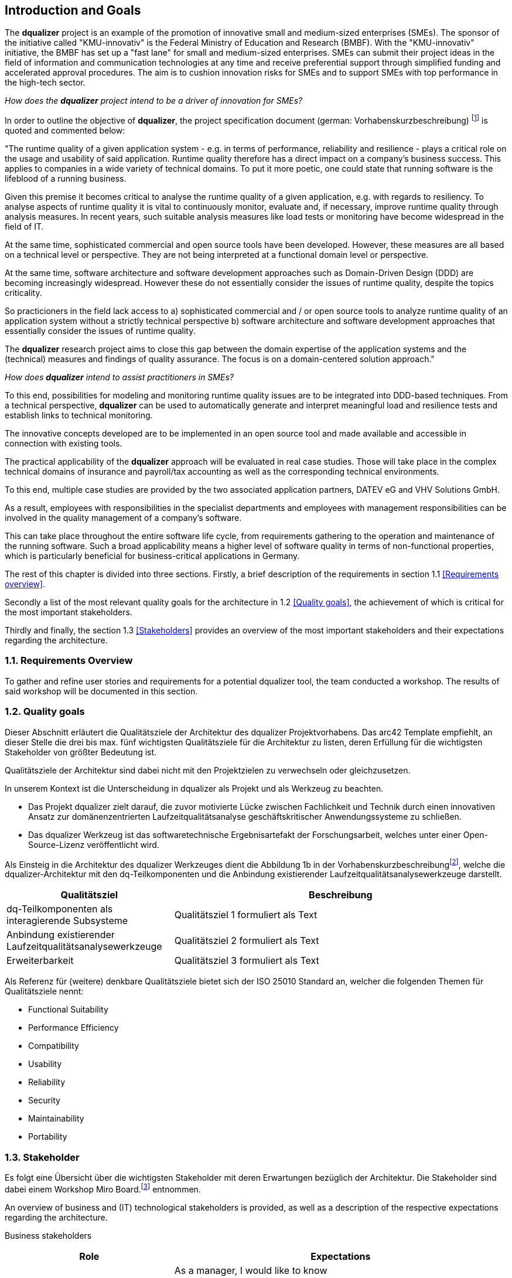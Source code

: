 [[section-introduction-and-goals]]
==	Introduction and Goals

The **dqualizer** project is an example of the promotion of innovative small and medium-sized enterprises (SMEs). The sponsor of the initiative called "KMU-innovativ" is the Federal Ministry of Education and Research (BMBF). With the "KMU-innovativ" initiative, the BMBF has set up a "fast lane" for small and medium-sized enterprises. SMEs can submit their project ideas in the field of information and communication technologies at any time and receive preferential support through simplified funding and accelerated approval procedures. The aim is to cushion innovation risks for SMEs and to support SMEs with top performance in the high-tech sector.

////
A multi-line comment.

Orginaltext:
Das Vorhaben „dqualizer“ ist ein Beispiel für die Förderung des innovativen Mittelstandes. Der Träger der Initiative mit dem Namen „KMU-innovativ“ ist das Bundesministerium für Bildung und Forschung (BMBF) Mit der Initiative „KMU-innovativ“ hat das BMBF eine „Überholspur“ für kleine und mittlere Unternehmen (KMU) eingerichtet. 
KMU können ihre Projektideen im Bereich der Informations- und Kommunikationstechnologien jederzeit einreichen und werden durch vereinfachte Förder- und beschleunigte Bewilligungsverfahren bevorzugt gefördert. 

Ziel ist es, Innovationsrisiken für die KMU abzufedern und KMU mit Spitzenleistungen im Hightech-Bereich zu unterstützen.

////

_How does the **dqualizer** project intend to be a driver of innovation for SMEs?_

In order to outline the objective of **dqualizer**, the project specification document (german: Vorhabenskurzbeschreibung) footnote:[Document: "Domain-centered runtime quality analysis of business-critical application systems"] is quoted and commented below:

"The runtime quality of a given application system - e.g. in terms of performance, reliability and resilience - plays a critical role on the usage and usability of said application. 
Runtime quality therefore has a direct impact on a company's business success. 
This applies to companies in a wide variety of technical domains. 
To put it more poetic, one could state that running software is the lifeblood of a running business.

Given this premise it becomes critical to analyse the runtime quality of a given application, e.g. with regards to resiliency. 
To analyse aspects of runtime quality it is vital to continuously monitor, evaluate and, if necessary, improve runtime quality through analysis measures.   
In recent years, such suitable analysis measures like load tests or monitoring have become widespread in the field of IT. 

At the same time, sophisticated commercial and open source tools have been developed. 
However, these measures are all based on a technical level or perspective. 
They are not being interpreted at a functional domain level or perspective. 

At the same time, software architecture and software development approaches such as Domain-Driven Design (DDD) are becoming increasingly widespread. 
However these do not essentially consider the issues of runtime quality, despite the topics criticality. 

So practicioners in the field lack access to 
a) sophisticated commercial and / or open source tools to analyze runtime quality of an application system without a strictly technical perspective
b) software architecture and software development approaches that essentially consider the issues of runtime quality. 

The **dqualizer** research project aims to close this gap between the domain expertise of the application systems and the (technical) measures and findings of quality assurance. 
The focus is on a domain-centered solution approach."

////
Orginaltext: 
Um die Aufgabenstellung für dqualizer zu erläutern wird im Folgenden die Vorhabenskurzbeschreibungfootnote:[Dokument: "Domänenzentrierte Laufzeitqualitätsanalyse geschäftskritischer Anwendungssysteme"] zitiert:

Die Laufzeitqualität von Anwendungssystemen – z.B. bezüglich Performanz, Zuverlässigkeitund Resilienz – hat einen direkten Einfluss auf den geschäftlichen Erfolg von Unternehmen inunterschiedlichsten fachlichen Domänen. 
Infolgedessen ist es wichtig, die Laufzeitqualität durchAnalysemaßnahmen kontinuierlich zu überwachen, zu bewerten und ggf. zu verbessern. 
Im Laufe der letzten Jahre haben sich entsprechende Analysemaßnahmen wie Lasttests oderMonitoring in der Praxis verbreitet und ausgereifte kommerzielle und quelloffene Werkzeugewurden entwickelt. 
Allerdings sind diese Maßnahmen allesamt auf technischer Ebeneangesiedelt und werden nicht auf fachlicher Domänenebene interpretiert. 
Gleichzeitig werden bei Softwarearchitektur- und Softwareentwicklungsansätzen wie Domain-Driven Design (DDD),die zunehmend Verbreitung finden, Belange der Laufzeitqualität trotz ihrer Kritikalität im Wesentlichen nicht betrachtet.

Das Forschungvorhaben dqualizer hat das Ziel, diese Kluft zwischen der Fachlichkeit der Anwendungssysteme und den (technischen) Maßnahmen und Erkenntnissen der Qualitätssicherung durch einen domänenzentrierten Ansatz zu schließen. 

////

_How does **dqualizer** intend to assist practitioners in SMEs?_

To this end, possibilities for modeling and monitoring runtime quality issues are to be integrated into DDD-based techniques. 
From a technical perspective, **dqualizer** can be used to automatically generate and interpret meaningful load and resilience tests and establish links to technical monitoring. 

The innovative concepts developed are to be implemented in an open source tool and made available and accessible in connection with existing tools.

The practical applicability of the **dqualizer** approach will be evaluated in real case studies. 
Those will take place in the complex technical domains of insurance and payroll/tax accounting as well as the corresponding technical environments. 

To this end, multiple case studies are provided by the two associated application partners, DATEV eG and VHV Solutions GmbH. 

As a result, employees with responsibilities in the specialist departments and employees with management responsibilities can be involved in the quality management of a company's software. 

This can take place throughout the entire software life cycle, from requirements gathering to the operation and maintenance of the running software. 
Such a broad applicability means a higher level of software quality in terms of non-functional properties, which is particularly beneficial for business-critical applications in Germany.

////
Orginaltext: 

Hierzu sollen Möglichkeiten zur Modellierung und Überwachung von Belangen der Laufzeitqualität in DDD basierte Techniken integriert werden. 
Aus fachlicher Perspektive lassen sich durch dqualizer automatisiert aussagekräftige Last- und Resilienztests erzeugen und interpretieren sowie die Verbindungen zum technischen Monitoring herstellen. 
Die entwickelten innovativen Konzepte sollen in einem Open-Source-Werkzeug umgesetzt und in Anbindung an existierende Werkzeuge verfügbar und nutzbar gemacht werden.
Die praktische Anwendbarkeit des dqualizer-Ansatzes werden in realen Fallstudien in denkomplexen fachlichen Domänen Versicherungen und Lohn-/Steuerabrechnung sowie denentsprechenden technischen Umgebungen evaluiert. 

Die Fallstudien werden von den beiden assoziierten Anwendungspartnern, DATEV eG und VHV Solutions GmbH, bereitgestellt. 
Im Ergebnis können die Fachbereiche und das Management in das Qualitätsmanagement einerUnternehmenssoftware während des gesamten Lebenszyklus eingebunden werden, von der Anforderungserhebung bis zu Betrieb und Wartung der laufenden Software. 

Dies bedeutet ein höheres Maß an Softwarequalität hinsichtlich nicht-funktionaler Eigenschaften, was sich insbesondere für geschäftskritische Anwendungen am Standort Deutschland auszahlt.
////

The rest of this chapter is divided into three sections. Firstly, a brief description of the requirements in section 1.1 <<Requirements overview>>. 

Secondly a list of the most relevant quality goals for the architecture in 1.2 <<Quality goals>>, the achievement of which is critical for the most important stakeholders.

Thirdly and finally, the section 1.3 <<Stakeholders>> provides an overview of the most important stakeholders and their expectations regarding the architecture.



=== 1.1. Requirements Overview

To gather and refine user stories and requirements for a potential dqualizer tool, the team conducted a workshop. The results of said workshop will be documented in this section. 

// -> User Stories als gelbe Zettel auf Miro: https://miro.com/app/board/uXjVP_qJ4rU=/



=== 1.2. Quality goals

Dieser Abschnitt erläutert die Qualitätsziele der Architektur des dqualizer Projektvorhabens.
Das arc42 Template empfiehlt, an dieser Stelle die drei bis max. fünf wichtigsten Qualitätsziele für die Architektur zu listen, deren Erfüllung für die wichtigsten Stakeholder von größter Bedeutung ist.

Qualitätsziele der Architektur sind dabei nicht mit den Projektzielen zu verwechseln oder gleichzusetzen.

In unserem Kontext ist die Unterscheidung in dqualizer als Projekt und als Werkzeug zu beachten.

* Das Projekt dqualizer zielt darauf, die zuvor motivierte Lücke zwischen Fachlichkeit und Technik durch einen innovativen Ansatz zur domänenzentrierten Laufzeitqualitätsanalyse geschäftskritischer Anwendungssysteme zu schließen.

* Das dqualizer Werkzeug ist das softwaretechnische Ergebnisartefakt der Forschungsarbeit, welches unter einer Open- Source-Lizenz veröffentlicht wird.

Als Einsteig in die Architektur des dqualizer Werkzeuges dient die Abbildung 1b in der Vorhabenskurzbeschreibungfootnote:[Dokument: "Domänenzentrierte Laufzeitqualitätsanalyse geschäftskritischer Anwendungssysteme"], welche die dqualizer-Architektur mit den dq-Teilkomponenten und die Anbindung existierender Laufzeitqualitätsanalysewerkzeuge darstellt.

[cols="1,2" options="header"]
|===
|Qualitätsziel |Beschreibung

|dq-Teilkomponenten als interagierende Subsysteme
|Qualitätsziel 1 formuliert als Text

|Anbindung existierender Laufzeitqualitätsanalysewerkzeuge
|Qualitätsziel 2 formuliert als Text

|Erweiterbarkeit
|Qualitätsziel 3 formuliert als Text

|===

Als Referenz für (weitere) denkbare Qualitätsziele bietet sich der ISO 25010 Standard an, welcher die folgenden Themen für Qualitätsziele nennt:

* Functional Suitability
* Performance Efficiency
* Compatibility
* Usability
* Reliability
* Security
* Maintainability
* Portability

=== 1.3. Stakeholder

//Kommentar: Assoziierte Anwendungs- und Transferpartner. Die DATEV eG und die VHV solutions GmbH.
Es folgt eine Übersicht über die wichtigsten Stakeholder mit deren Erwartungen bezüglich der Architektur.
Die Stakeholder sind dabei einem Workshop Miro Board.footnote:[https://miro.com/app/board/uXjVOAAmeeo=/] entnommen.

An overview of business and (IT) technological stakeholders is provided, as well as a description of the respective expectations regarding the architecture.

// Fachliche Stakeholder

Business stakeholders

[cols="1,2" options="header"]
|===
|Role |Expectations
| Manager | As a manager, I would like to know

a) what impact a changing number of customers has on IT resources in order to better estimate costs.

b) what effects technical failures have on business processes in order to estimate possible SLA violations.

c) how I can save IT resources to make my system more efficient. 

d) how much individual domains (or processes) cost me.

e) how much it would cost to improve a quality property in order to increase the quality of the system.


|(Domain) Product Owner | As a specialist product owner, I would like to

a) record and evaluate the quality requirements of the business expert with little effort.

b) communicate the effects of technical issues on IT resources to the technical expert with little translation effort.


|Domain expert | As a domain expert, I would like to

a) define quality requirements and scenarios based on my modeled processes.

b) perform quality analyses based on my modeled processes.

c) always have an insight into the historical development or the current state of the quality of my modeled processes.
|===

IT (-technische) Stakeholder

[cols="1,2" options="header"]
|===
|Rolle |Erwartungshaltung
| DevOps Fachkraft | Als DevOps Fachkraft bzw. DevOps'ler möchte ich

a) prüfen, welche Auswirkung ein Ausfall von X% meiner Services auf die Endnutzer hat.

b) wissen, wie ich mein System konfigurieren muss, um kostenoptimiert einen fehlerfreien Betrieb zu gewährleisten.

c) wissen, ob mein System die zu erwartende Last aushält, um frühzeitig reagieren zu können.

| Operations Fachkraft | Als Operations Fachkraft bzw. Operator möchte ich 100 % Funktionalität mit minimalem Ressourcenaufwand.
| Development Fachkraft | Als Development Fachkraft bzw. Entwickler möchte ich wissen, bei welchen Code-Stellen es sich lohnt, sie zu optimieren, um meine Zeit sinnvoll einzusetzen.
| Software Architekt | Als Software Architekt möchte ich

a) die Ist-Architektur mit dem DDD-Modell (Soll) abgleichen.

b) wissen welche Qualitätseigenschaft für meinen Service wichtig ist, um die passenden Resilienz-Mechanismen auswählen zu können.
| Fachlicher Tester | Als fachlicher Tester möchte ich mit meinen Tests die User Stories des Fachbereiches abdecken.
|===

